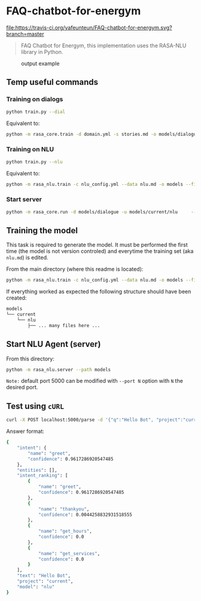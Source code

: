 * FAQ-chatbot-for-energym

[[https://travis-ci.org/yafeunteun/FAQ-chatbot-for-energym][file:https://travis-ci.org/yafeunteun/FAQ-chatbot-for-energym.svg?branch=master]]
[[https://heroku.com/deploy?template=https://github.com/yafeunteun/FAQ-chatbot-for-energym/tree/master][file:https://www.herokucdn.com/deploy/button.svg]]

#+BEGIN_QUOTE
FAQ Chatbot for Energym, this implementation uses the RASA-NLU library in Python.
#+END_QUOTE


#+CAPTION: output example
#+ATTR_HTML: :align center
#+NAME:   fig:chatbot
[[./img/chatbot.png]]



** Temp useful commands 


*** Training on dialogs 

#+BEGIN_SRC sh
python train.py --dial
#+END_SRC

Equivalent to: 
#+BEGIN_SRC sh
python -m rasa_core.train -d domain.yml -s stories.md -o models/dialogue
#+END_SRC

*** Training on NLU

#+BEGIN_SRC sh
python train.py --nlu
#+END_SRC

Equivalent to:
#+BEGIN_SRC sh
python -m rasa_nlu.train -c nlu_config.yml --data nlu.md -o models --fixed_model_name nlu --project current --verbose
#+END_SRC

*** Start server
#+BEGIN_SRC sh
python -m rasa_core.run -d models/dialogue -u models/current/nlu     --port 5002 --credentials credentials.yml
#+END_SRC



** Training the model 

This task is required to generate the model. It must be performed the first time (the model is not version controled) and 
everytime the training set (aka =nlu.md=) is edited.


From the main directory (where this readme is located):
#+BEGIN_SRC sh
python -m rasa_nlu.train -c nlu_config.yml --data nlu.md -o models --fixed_model_name nlu --project current --verbose
#+END_SRC

If everything worked as expected the following structure should have been created: 
#+BEGIN_SRC sh
models
└── current
    └── nlu
        ├── ... many files here ...
#+END_SRC


** Start NLU Agent (server)

From this directory: 

#+BEGIN_SRC sh
python -m rasa_nlu.server --path models
#+END_SRC

=Note:= default port 5000 can be modified with =--port N= option with =N= the desired port.


** Test using =cURL= 


#+BEGIN_SRC sh
curl -X POST localhost:5000/parse -d '{"q":"Hello Bot", "project":"current", "model":"nlu"}' | python -m json.tool
#+END_SRC

Answer format: 

#+BEGIN_SRC sh
{
    "intent": {
        "name": "greet",
        "confidence": 0.9617286920547485
    },
    "entities": [],
    "intent_ranking": [
        {
            "name": "greet",
            "confidence": 0.9617286920547485
        },
        {
            "name": "thankyou",
            "confidence": 0.0044258832931518555
        },
        {
            "name": "get_hours",
            "confidence": 0.0
        },
        {
            "name": "get_services",
            "confidence": 0.0
        }
    ],
    "text": "Hello Bot",
    "project": "current",
    "model": "nlu"
}
#+END_SRC
